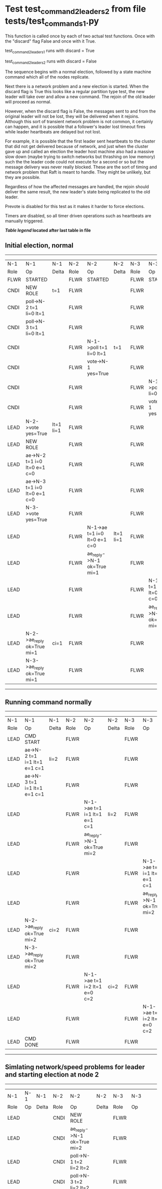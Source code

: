 * Test test_command_2_leaders_2 from file tests/test_commands_1.py


    This function is called once by each of two actual test functions. Once with
    the "discard" flag False and once with it True.

    test_command_2_leaders_1 runs with discard = True

    test_command_2_leaders_2  runs with discard = False

    The sequence begins with a normal election, followed by a state machine command
    which all of the nodes replicate.

    Next there is a network problem and a new election is started. When the discard
    flag is True this looks like a regular partition type test, the new leader will
    take over and allow a new command. The rejoin of the old leader will proceed
    as normal.

    However, when the discard flag is False, the messages sent to and from the original
    leader will not be lost, they will be delivered when it rejoins. Although this
    sort of transient network problem is not common, it certainly can happen, and
    it is possible that a follower's leader lost timeout fires while leader
    heartbeats are delayed but not lost.

    For example, it is possible that the first leader sent heartbeats
    to the cluster that did not get delivered because of network, and
    just when the cluster gave up and called an election the leader
    host machine also had a massive slow down (maybe trying to switch
    networks but thrashing on low memory) such the the leader code
    could not execute for a second or so but the message delivery was
    never really blocked.  These are the sort of timing and network
    problem that Raft is meant to handle. They might be unlikely, but
    they are possible.

    Regardless of how the affected messages are handled, the rejoin should deliver the same
    result, the new leader's state being replicated to the old leader.

    Prevote is disabled for this test as it makes it harder to force elections.

    Timers are disabled, so all timer driven operations such as heartbeats are manually triggered.

    


 *[[condensed Trace Table Legend][Table legend]] located after last table in file*

** Initial election, normal
-----------------------------------------------------------------------------------------------------------------------------------------------------------
|  N-1   | N-1                          | N-1       | N-2   | N-2                          | N-2       | N-3   | N-3                          | N-3       |
|  Role  | Op                           | Delta     | Role  | Op                           | Delta     | Role  | Op                           | Delta     |
|  FLWR  | STARTED                      |           | FLWR  | STARTED                      |           | FLWR  | STARTED                      |           |
|  CNDI  | NEW ROLE                     | t=1       | FLWR  |                              |           | FLWR  |                              |           |
|  CNDI  | poll->N-2 t=1 li=0 lt=1      |           | FLWR  |                              |           | FLWR  |                              |           |
|  CNDI  | poll->N-3 t=1 li=0 lt=1      |           | FLWR  |                              |           | FLWR  |                              |           |
|  CNDI  |                              |           | FLWR  | N-1->poll t=1 li=0 lt=1      | t=1       | FLWR  |                              |           |
|  CNDI  |                              |           | FLWR  | vote->N-1 yes=True           |           | FLWR  |                              |           |
|  CNDI  |                              |           | FLWR  |                              |           | FLWR  | N-1->poll t=1 li=0 lt=1      | t=1       |
|  CNDI  |                              |           | FLWR  |                              |           | FLWR  | vote->N-1 yes=True           |           |
|  LEAD  | N-2->vote yes=True           | lt=1 li=1 | FLWR  |                              |           | FLWR  |                              |           |
|  LEAD  | NEW ROLE                     |           | FLWR  |                              |           | FLWR  |                              |           |
|  LEAD  | ae->N-2 t=1 i=0 lt=0 e=1 c=0 |           | FLWR  |                              |           | FLWR  |                              |           |
|  LEAD  | ae->N-3 t=1 i=0 lt=0 e=1 c=0 |           | FLWR  |                              |           | FLWR  |                              |           |
|  LEAD  | N-3->vote yes=True           |           | FLWR  |                              |           | FLWR  |                              |           |
|  LEAD  |                              |           | FLWR  | N-1->ae t=1 i=0 lt=0 e=1 c=0 | lt=1 li=1 | FLWR  |                              |           |
|  LEAD  |                              |           | FLWR  | ae_reply->N-1 ok=True mi=1   |           | FLWR  |                              |           |
|  LEAD  |                              |           | FLWR  |                              |           | FLWR  | N-1->ae t=1 i=0 lt=0 e=1 c=0 | lt=1 li=1 |
|  LEAD  |                              |           | FLWR  |                              |           | FLWR  | ae_reply->N-1 ok=True mi=1   |           |
|  LEAD  | N-2->ae_reply ok=True mi=1   | ci=1      | FLWR  |                              |           | FLWR  |                              |           |
|  LEAD  | N-3->ae_reply ok=True mi=1   |           | FLWR  |                              |           | FLWR  |                              |           |
-----------------------------------------------------------------------------------------------------------------------------------------------------------
** Running command normally
-----------------------------------------------------------------------------------------------------------------------------------------------
|  N-1   | N-1                          | N-1   | N-2   | N-2                          | N-2   | N-3   | N-3                          | N-3   |
|  Role  | Op                           | Delta | Role  | Op                           | Delta | Role  | Op                           | Delta |
|  LEAD  | CMD START                    |       | FLWR  |                              |       | FLWR  |                              |       |
|  LEAD  | ae->N-2 t=1 i=1 lt=1 e=1 c=1 | li=2  | FLWR  |                              |       | FLWR  |                              |       |
|  LEAD  | ae->N-3 t=1 i=1 lt=1 e=1 c=1 |       | FLWR  |                              |       | FLWR  |                              |       |
|  LEAD  |                              |       | FLWR  | N-1->ae t=1 i=1 lt=1 e=1 c=1 | li=2  | FLWR  |                              |       |
|  LEAD  |                              |       | FLWR  | ae_reply->N-1 ok=True mi=2   |       | FLWR  |                              |       |
|  LEAD  |                              |       | FLWR  |                              |       | FLWR  | N-1->ae t=1 i=1 lt=1 e=1 c=1 | li=2  |
|  LEAD  |                              |       | FLWR  |                              |       | FLWR  | ae_reply->N-1 ok=True mi=2   |       |
|  LEAD  | N-2->ae_reply ok=True mi=2   | ci=2  | FLWR  |                              |       | FLWR  |                              |       |
|  LEAD  | N-3->ae_reply ok=True mi=2   |       | FLWR  |                              |       | FLWR  |                              |       |
|  LEAD  |                              |       | FLWR  | N-1->ae t=1 i=2 lt=1 e=0 c=2 | ci=2  | FLWR  |                              |       |
|  LEAD  |                              |       | FLWR  |                              |       | FLWR  | N-1->ae t=1 i=2 lt=1 e=0 c=2 | ci=2  |
|  LEAD  | CMD DONE                     |       | FLWR  |                              |       | FLWR  |                              |       |
-----------------------------------------------------------------------------------------------------------------------------------------------
** Simlating network/speed problems for leader and starting election at node 2 
------------------------------------------------------------------------------------------------------------------------------
|  N-1   | N-1 | N-1   | N-2   | N-2                          | N-2       | N-3   | N-3                          | N-3       |
|  Role  | Op  | Delta | Role  | Op                           | Delta     | Role  | Op                           | Delta     |
|  LEAD  |     |       | CNDI  | NEW ROLE                     |           | FLWR  |                              |           |
|  LEAD  |     |       | CNDI  | ae_reply->N-1 ok=True mi=2   |           | FLWR  |                              |           |
|  LEAD  |     |       | CNDI  | poll->N-1 t=2 li=2 lt=2      |           | FLWR  |                              |           |
|  LEAD  |     |       | CNDI  | poll->N-3 t=2 li=2 lt=2      |           | FLWR  |                              |           |
|  LEAD  |     |       | CNDI  |                              |           | FLWR  | ae_reply->N-1 ok=True mi=2   |           |
|  LEAD  |     |       | CNDI  |                              |           | FLWR  | N-2->poll t=2 li=2 lt=2      | t=2       |
|  LEAD  |     |       | CNDI  |                              |           | FLWR  | vote->N-2 yes=True           |           |
|  LEAD  |     |       | LEAD  | N-3->vote yes=True           | lt=2 li=3 | FLWR  |                              |           |
|  LEAD  |     |       | LEAD  | NEW ROLE                     |           | FLWR  |                              |           |
|  LEAD  |     |       | LEAD  | ae->N-1 t=2 i=2 lt=1 e=1 c=2 |           | FLWR  |                              |           |
|  LEAD  |     |       | LEAD  | ae->N-3 t=2 i=2 lt=1 e=1 c=2 |           | FLWR  |                              |           |
|  LEAD  |     |       | LEAD  |                              |           | FLWR  | N-2->ae t=2 i=2 lt=1 e=1 c=2 | lt=2 li=3 |
|  LEAD  |     |       | LEAD  |                              |           | FLWR  | ae_reply->N-2 ok=True mi=3   |           |
|  LEAD  |     |       | LEAD  | N-3->ae_reply ok=True mi=3   | ci=3      | FLWR  |                              |           |
|  LEAD  |     |       | LEAD  | CMD START                    |           | FLWR  |                              |           |
|  LEAD  |     |       | LEAD  | ae->N-3 t=2 i=3 lt=2 e=1 c=3 | li=4      | FLWR  |                              |           |
|  LEAD  |     |       | LEAD  |                              |           | FLWR  | N-2->ae t=2 i=3 lt=2 e=1 c=3 | li=4      |
|  LEAD  |     |       | LEAD  |                              |           | FLWR  | ae_reply->N-2 ok=True mi=4   |           |
|  LEAD  |     |       | LEAD  | N-3->ae_reply ok=True mi=4   | ci=4      | FLWR  |                              |           |
|  LEAD  |     |       | LEAD  |                              |           | FLWR  | N-2->ae t=2 i=4 lt=2 e=0 c=4 | ci=4      |
|  LEAD  |     |       | LEAD  | CMD DONE                     |           | FLWR  |                              |           |
------------------------------------------------------------------------------------------------------------------------------
** Letting old leader rejoin network and delivering all lost messages
-------------------------------------------------------------------------------------------------------------------------------------------------
|  N-1   | N-1                          | N-1       | N-2   | N-2                          | N-2   | N-3   | N-3                        | N-3   |
|  Role  | Op                           | Delta     | Role  | Op                           | Delta | Role  | Op                         | Delta |
|  LEAD  | N-2->ae_reply ok=True mi=2   |           | LEAD  |                              |       | FLWR  |                            |       |
|  LEAD  |                              |           | LEAD  |                              |       | FLWR  | ae_reply->N-2 ok=True mi=4 |       |
|  FLWR  | N-2->poll t=2 li=2 lt=2      | t=2       | LEAD  |                              |       | FLWR  |                            |       |
|  FLWR  | NEW ROLE                     |           | LEAD  |                              |       | FLWR  |                            |       |
|  FLWR  | vote->N-2 yes=True           |           | LEAD  |                              |       | FLWR  |                            |       |
|  FLWR  |                              |           | LEAD  | N-3->ae_reply ok=True mi=4   |       | FLWR  |                            |       |
|  FLWR  | N-3->ae_reply ok=True mi=2   |           | LEAD  |                              |       | FLWR  |                            |       |
|  FLWR  |                              |           | LEAD  | N-1->vote yes=True           |       | FLWR  |                            |       |
|  FLWR  | N-2->ae t=2 i=2 lt=1 e=1 c=2 | lt=2 li=3 | LEAD  |                              |       | FLWR  |                            |       |
|  FLWR  | ae_reply->N-2 ok=True mi=3   |           | LEAD  |                              |       | FLWR  |                            |       |
|  FLWR  |                              |           | LEAD  | N-1->ae_reply ok=True mi=3   |       | FLWR  |                            |       |
|  FLWR  |                              |           | LEAD  | ae->N-1 t=2 i=3 lt=2 e=1 c=4 |       | FLWR  |                            |       |
|  FLWR  | N-2->ae t=2 i=4 lt=2 e=0 c=4 |           | LEAD  |                              |       | FLWR  |                            |       |
|  FLWR  | ae_reply->N-2 ok=False mi=3  |           | LEAD  |                              |       | FLWR  |                            |       |
|  FLWR  |                              |           | LEAD  | N-1->ae_reply ok=False mi=3  |       | FLWR  |                            |       |
|  FLWR  |                              |           | LEAD  | ae->N-1 t=2 i=3 lt=2 e=1 c=4 |       | FLWR  |                            |       |
|  FLWR  | N-2->ae t=2 i=3 lt=2 e=1 c=4 | li=4 ci=4 | LEAD  |                              |       | FLWR  |                            |       |
|  FLWR  | ae_reply->N-2 ok=True mi=4   |           | LEAD  |                              |       | FLWR  |                            |       |
|  FLWR  |                              |           | LEAD  | N-1->ae_reply ok=True mi=4   |       | FLWR  |                            |       |
|  FLWR  | N-2->ae t=2 i=3 lt=2 e=1 c=4 |           | LEAD  |                              |       | FLWR  |                            |       |
-------------------------------------------------------------------------------------------------------------------------------------------------
** New leader sending heartbeats
-----------------------------------------------------------------------------------------------------------------------------------------------
|  N-1   | N-1                          | N-1   | N-2   | N-2                          | N-2   | N-3   | N-3                          | N-3   |
|  Role  | Op                           | Delta | Role  | Op                           | Delta | Role  | Op                           | Delta |
|  FLWR  |                              |       | LEAD  | ae->N-1 t=2 i=4 lt=2 e=0 c=4 |       | FLWR  |                              |       |
|  FLWR  | N-2->ae t=2 i=4 lt=2 e=0 c=4 |       | LEAD  |                              |       | FLWR  |                              |       |
|  FLWR  | ae_reply->N-2 ok=True mi=4   |       | LEAD  |                              |       | FLWR  |                              |       |
|  FLWR  |                              |       | LEAD  | N-1->ae_reply ok=True mi=4   |       | FLWR  |                              |       |
|  FLWR  |                              |       | LEAD  | ae->N-3 t=2 i=4 lt=2 e=0 c=4 |       | FLWR  |                              |       |
|  FLWR  |                              |       | LEAD  |                              |       | FLWR  | N-2->ae t=2 i=4 lt=2 e=0 c=4 |       |
|  FLWR  |                              |       | LEAD  |                              |       | FLWR  | ae_reply->N-2 ok=True mi=4   |       |
|  FLWR  |                              |       | LEAD  | N-3->ae_reply ok=True mi=4   |       | FLWR  |                              |       |
-----------------------------------------------------------------------------------------------------------------------------------------------


* Condensed Trace Table Legend
All the items in these legends labeled N-X are placeholders for actual node id values,
actual values will be N-1, N-2, N-3, etc. up to the number of nodes in the cluster. Yes, One based, not zero.

| Column Label | Description     | Details                                                                                        |
| N-X Role     | Raft Role       | FLWR = Follower CNDI = Candidate LEAD = Leader                                                 |
| N-X Op       | Activity        | Describes a traceable event at this node, see separate table below                             |
| N-X Delta    | State change    | Describes any change in state since previous trace, see separate table below                   |


** "Op" Column detail legend
| Value         | Meaning                                                                                      |
| STARTED       | Simulated node starting with empty log, term=0                                               |
| CMD START     | Simulated client requested that a node (usually leader, but not for all tests) run a command |
| CMD DONE      | The previous requested command is finished, whether complete, rejected, failed, whatever     |
| CRASH         | Simulating node has simulated a crash                                                        |
| RESTART       | Previously crashed node has restarted. Look at delta column to see effects on log, if any    |
| NEW ROLE      | The node has changed Raft role since last trace line                                         |
| NETSPLIT      | The node has been partitioned away from the majority network                                 |
| NETJOIN       | The node has rejoined the majority network                                                   |
| ae->N-X       | Node has sent append_entries message to N-X, next line in this table explains                |
| (continued)   | t=1 means current term is 1, i=1 means prevLogIndex=1, lt=1 means prevLogTerm=1              |
| (continued)   | c=1 means sender's commitIndex is 1,                                                         |
| (continued)   | e=2 means that the entries list in the message is 2 items long. eXo=0 is a heartbeat         |
| N-X->ae_reply | Node has received the response to an append_entries message, details in continued lines      |
| (continued)   | ok=(True or False) means that entries were saved or not, mi=3 says log max index = 3         |
| poll->N-X     | Node has sent request_vote to N-X, t=1 means current term is 1 (continued next line)         |
| (continued)   | li=0 means prevLogIndex = 0, lt=0 means prevLogTerm = 0                                      |
| N-X->vote     | Node has received request_vote response from N-X, yes=(True or False) indicates vote value   |
| p_v_r->N-X    | Node has sent pre_vote_request to N-X, t=1 means proposed term is 1 (continued next line)    |
| (continued)   | li=0 means prevLogIndex = 0, lt=0 means prevLogTerm = 0                                      |
| N-X->p_v      | Node has received pre_vote_response from N-X, yes=(True or False) indicates vote value       |

** "Delta" Column detail legend
Any item in this column indicates that the value of that item has changed since the last trace line

| Item | Meaning                                                                                                                         |
| t=X  | Term has changed to X                                                                                                           |
| lt=X | prevLogTerm has changed to X, indicating a log record has been stored                                                           |
| li=X | prevLogIndex has changed to X, indicating a log record has been stored                                                          |
| ci=X | Indicates commitIndex has changed to X, meaning log record has been committed, and possibly applied depending on type of record |
| n=X  | Indicates a change in networks status, X=1 means re-joined majority network, X=2 means partitioned to minority network          |

** Notes about interpreting traces
The way in which the traces are collected can occasionally obscure what is going on. A case in point is the commit of records at followers.
The commit process is triggered by an append_entries message arriving at the follower with a commitIndex value that exceeds the local
commit index, and that matches a record in the local log. This starts the commit process AFTER the response message is sent. You might
be expecting it to be prior to sending the response, in bound, as is often said. Whether this is expected behavior is not called out
as an element of the Raft protocol. It is certainly not required, however, as the follower doesn't report the commit index back to the
leader.

The definition of the commit state for a record is that a majority of nodes (leader and followers) have saved the record. Once
the leader detects this it applies and commits the record. At some point it will send another append_entries to the followers and they
will apply and commit. Or, if the leader dies before doing this, the next leader will commit by implication when it sends a term start
log record.

So when you are looking at the traces, you should not expect to see the commit index increas at a follower until some other message
traffic occurs, because the tracing function only checks the commit index at message transmission boundaries.






